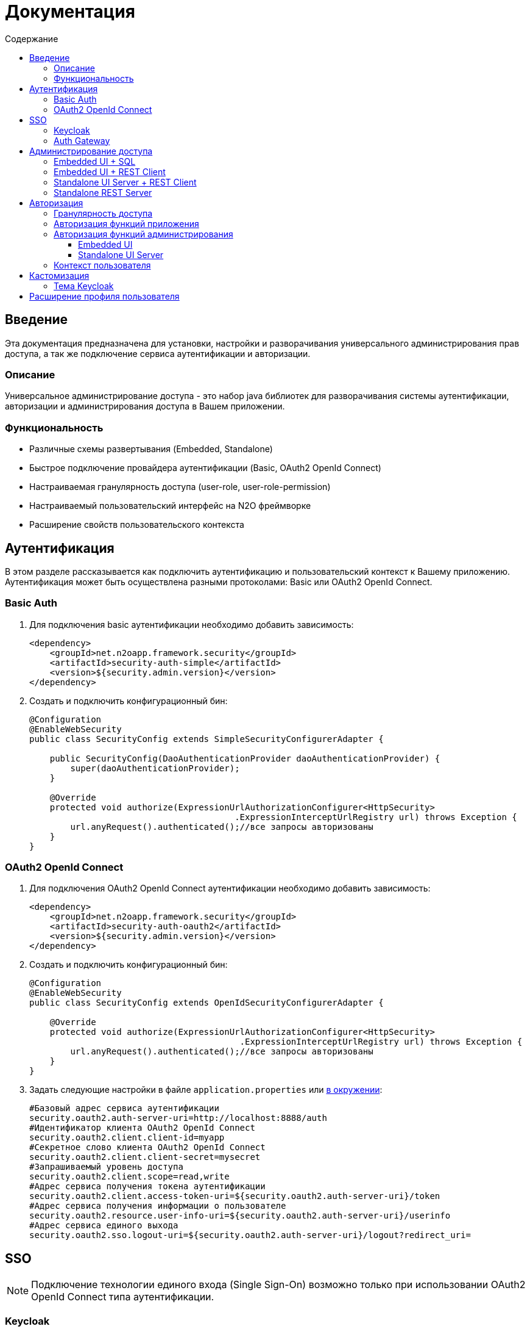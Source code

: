 = Документация
:toc:
:toclevels: 3
:toc-title: Содержание

== Введение
Эта документация предназначена для установки, настройки и разворачивания универсального администрирования прав доступа, а так же подключение сервиса аутентификации и авторизации.

=== Описание
Универсальное администрирование доступа - это набор java библиотек для разворачивания системы аутентификации, авторизации и администрирования доступа в Вашем приложении.

=== Функциональность
- Различные схемы развертывания (Embedded, Standalone)
- Быстрое подключение провайдера аутентификации (Basic, OAuth2 OpenId Connect)
- Настраиваемая гранулярность доступа (user-role, user-role-permission)
- Настраиваемый пользовательский интерфейс на N2O фреймворке
- Расширение свойств пользовательского контекста

== Аутентификация
В этом разделе рассказывается как подключить аутентификацию и пользовательский контекст к Вашему приложению.
Аутентификация может быть осуществлена разными протоколами: Basic или OAuth2 OpenId Connect.

=== Basic Auth

. Для подключения basic аутентификации необходимо добавить зависимость:
+
[source,xml]
----
<dependency>
    <groupId>net.n2oapp.framework.security</groupId>
    <artifactId>security-auth-simple</artifactId>
    <version>${security.admin.version}</version>
</dependency>
----
+
. Создать и подключить конфигурационный бин:
+
[source,java]
----
@Configuration
@EnableWebSecurity
public class SecurityConfig extends SimpleSecurityConfigurerAdapter {

    public SecurityConfig(DaoAuthenticationProvider daoAuthenticationProvider) {
        super(daoAuthenticationProvider);
    }

    @Override
    protected void authorize(ExpressionUrlAuthorizationConfigurer<HttpSecurity>
                                        .ExpressionInterceptUrlRegistry url) throws Exception {
        url.anyRequest().authenticated();//все запросы авторизованы
    }
}
----

=== OAuth2 OpenId Connect

. Для подключения OAuth2 OpenId Connect аутентификации необходимо добавить зависимость:
+
[source,xml]
----
<dependency>
    <groupId>net.n2oapp.framework.security</groupId>
    <artifactId>security-auth-oauth2</artifactId>
    <version>${security.admin.version}</version>
</dependency>
----
+
. Создать и подключить конфигурационный бин:
+
[source,java]
----
@Configuration
@EnableWebSecurity
public class SecurityConfig extends OpenIdSecurityConfigurerAdapter {

    @Override
    protected void authorize(ExpressionUrlAuthorizationConfigurer<HttpSecurity>
                                         .ExpressionInterceptUrlRegistry url) throws Exception {
        url.anyRequest().authenticated();//все запросы авторизованы
    }
}
----
+
. Задать следующие настройки в файле `application.properties` или link:https://docs.spring.io/spring-boot/docs/current/reference/html/boot-features-external-config.html[в окружении]:
+
[source]
----
#Базовый адрес сервиса аутентификации
security.oauth2.auth-server-uri=http://localhost:8888/auth
#Идентификатор клиента OAuth2 OpenId Connect
security.oauth2.client.client-id=myapp
#Секретное слово клиента OAuth2 OpenId Connect
security.oauth2.client.client-secret=mysecret
#Запрашиваемый уровень доступа
security.oauth2.client.scope=read,write
#Адрес сервиса получения токена аутентификации
security.oauth2.client.access-token-uri=${security.oauth2.auth-server-uri}/token
#Адрес сервиса получения информации о пользователе
security.oauth2.resource.user-info-uri=${security.oauth2.auth-server-uri}/userinfo
#Адрес сервиса единого выхода
security.oauth2.sso.logout-uri=${security.oauth2.auth-server-uri}/logout?redirect_uri=
----

== SSO

[NOTE]
Подключение технологии единого входа (Single Sign-On) возможно только при использовании OAuth2 OpenId Connect типа аутентификации.

=== Keycloak
В этом разделе рассказывается про установку сервера Keycloak.
Это открытый сервер SSO аутентификации, разворачиваемый на базе Wildfly.

*Схема SSO аутентификации*

image::images\readme-b6af3.png[]

. Запросы не авторизованных пользователей перенаправляют на Keycloak сервер
. Keycloak показывает пользователю страницу аутентификации
. После успешной аутентификации Keycloak перенаправляет запрос обратно на сервер приложений с токеном в параметрах
. Приложение делает авторизованный запрос на Keycloak сервер на адрес `/userinfo` для получения информации о пользователе (username, ФИО, email, роли)
. Приложение дополняет информацию о пользователе (получает права доступа), делая запрос `/details` на REST сервер администрирования

*Установка*

. Запустить команду `/bin/standalone` (сервер поднимется по порту 8080, желательно link:https://www.keycloak.org/docs/2.5/server_installation/topics/network/ports.html[изменить этот порт] на какой-либо другой, например, 8888)
. Создать супер пользователя `/bin/add-user-keycloak`
. Войти в консоль администрирования `http://localhost:8888/auth`
. Создайте домен системы (Add realm). Эта область хранения пользователей и ролей вашей системы.
+
image::images\readme-b2fb3.png[]
+
. Создайте клиента (Clients > Create). Клиент - это приложение, которое будет аутентифицироваться в системе.
В поле "Client ID" задаётся идентификатор клиента. Скопируйте и используйте его в настройках OAuth2 аутентификации.
+
image::images\readme-28fc6.png[]
+
. Нажмите "Save", откроется форма редактирования клиента, где в поле "Access Type" выберите "confidential" и снова нажмите "Save"
. На вкладке "Credentials" будет информация о секрете (поле "Secret"). Скопируйте его и используйте в настройках OAuth2 аутентификации.
+
image::images\readme-f04f6.png[]
+
. Перейдите на вкладку "Mappers" и нажмите кнопку "Add Builtin"
. Выберите чекбоксами пункты: `username`, `email`, `realm roles`, `family name`, `given name`, `middle name`, `full name` и нажмите "Add selected"
+
image::images\mappers_added.png[]
+
. Нажмите на "realm roles" и измените поле "Token Claim Name" на `roles`, включите поле "Add to userinfo" и нажмите "Save"
+
image::images\role_mapping.png[]
+
. Для корректной отправки сообщений пользователю (с напоминанием пароля, подтверждением учетных данных и тд.) из Keycloak пропишите найстройки email сервера в разделе Email в Realm settings.
+
image::images\email.png[]
+
. Создайте системного клиента для синхронизации с сервисами администрирования (Clients > Create)
+
image::images\readme-create-client.png[]
+
. Затем выберите его и на вкладке "Settings" задайте Access Type - Confidential, Service Accounts Enabled - ON, нажмите Save
+
image::images\readme-settings.png[]
+
. На вкладке "Service Account Roles" добавьте роли для управления realm и пользователями
+
image::images\readme-service-account-roles.png[]
+
. Создайте роль администрирования системы (Roles > Add role)
+
image::images\sec.role.png[]
+
. Создайте пользователя "admin", под которым Вы будете входить в модуль администрирования доступа
. На вкладке "Credentials" дважды введите пароль пользователя
+
image::images\readme-ffb7e.png[]
+
. На вкладке "Role Mappings" добавьте роль "sec.admin"
+
image::images\add.role.png[]
+
. Теперь Keycloak настроен!
Осталось распостранить настройки Keycloak для всех приложений для которых он является SSO сервером.
Если у вас развёрнут сервер конфигурации (Config Server), то задайте в нём следующие настройки,
если они отличаются от дефолтных:
+
[source]
----
#Адрес сервера Keycloak
keycloak.server-url=http://localhost:8888/auth
#Адрес возврата после аутентификации
keycloak.redirect-url=http://localhost:8080
#Название домена
keycloak.realm=security-admin
#Идентификатор клиента администрирования
keycloak.admin-client-id=admin-cli
#Пользователь с правами администрирования
keycloak.username=restclient
#Пароль пользователя с правами администрирования
keycloak.password=
#Отправлять ли подтверждение email при создании пользователя
keycloak.send-verify-email=true
#Отправлять ли ссылку на смену пароля при создании пользователя
keycloak.send-change-password=true
#Идентификатор клиента приложений
keycloak.client-id=security-admin-sso
#Секретное слово клиента
security.oauth2.client.client-secret=
#Уровень доступа клиента
security.oauth2.client.scope=read, write
----
+
. Если при попытке залогиниться Keycloak выдаст сообщение:

*We're sorry...*

*Invalid parameter: redirect_uri*

проверьте этот параметр в адресной строке

`localhost:8888/auth/realms/security-admin/protocol/openid-connect/auth?client_id=myapp&redirect_uri=http://127.0.0.1:8080/login&response_type=code`

и добавьте этот URL в список `Valid Redirect URIs` в настройках ранее созданого клиента


=== Auth Gateway
В этом разделе рассказывается про установку шлюзового сервера аутентификации.
Это SSO сервер, построенный на базе Spring Cloud Security,
интегрируемый с любыми другими серверами аутентификации по протоколу OAuth2 OpenId Connect, например, с Keycloak.

*Схема SSO аутентификации*

image::images\readme-05d0a.png[]


. Запросы не авторизованных пользователей перенаправляют на шлюз авторизации с захешированным секретом от шлюза
. Шлюз перенаправляет запросы не авторизованных пользователей на сервер аутентификации, заданный в настройках шлюза, например, Keycloak, с захешированным секретом от сервера
. Сервер аутентификации показывает пользователю страницу аутентификации
. После успешной аутентификации сервер перенаправляет запрос обратно на шлюз, а шлюз на сервер приложений с токеном в параметрах
 Приложение делает авторизованный запрос на шлюз на адрес `/userinfo` для получения информации о пользователе (username, ФИО, email, роли)
. Шлюз повторяет авторизованный запрос на адрес `/userinfo` к серверу аутентификации
. После получения информации о пользователе от сервера аутентификации шлюз дополняет её информацией от сервиса администрирования (например, правами доступа)

*Установка*

. Скачайте запускаемый jar файл SSO сервера по link:http://[ссылке] в отдельную папку
. Создайте файл настроек `application.properties`
. Задайте настройки
. Запустите сервер, выполнив команду `java -jar ssoserver.jar`

== Администрирование доступа
В этом разделе рассказывается об установке сервера администрирования доступа в зависимости от выбранной Вами схемы развертывания.

=== Embedded UI + SQL
Эта схема предусматривает установку пользовательского интерфейса администрирования внутри Вашего прикладного приложения с SQL доступом к Базе Данных.

image::images\readme-e72a1.png[]

Требования к приложению::
- N2O 7.0+
- Spring 4.3+

*Установка*

. Добавьте зависимость от реализации интерфейса `security-admin-web`:
+
[source,xml]
----
<dependency>
    <groupId>net.n2oapp.framework.security</groupId>
    <artifactId>security-admin-web</artifactId>
    <version>${security.admin.version}</version>
</dependency>
----
+
. Добавьте зависимость от реализации сервисов `security-admin-sql`:
+
[source,xml]
----
<dependency>
    <groupId>net.n2oapp.framework.security</groupId>
    <artifactId>security-admin-sql</artifactId>
    <version>${security.admin.version}</version>
</dependency>
----
+
. Добавьте скрипты наката БД в changelog файл liquibase:
+
[source,xml]
----
<?xml version="1.0" encoding="UTF-8"?>
<databaseChangeLog>
  <include file="classpath:/security/admin/db/[granularity]/properties.xml"/>
    <include file="classpath:/security/admin/db/[granularity]/changelog.xml"/>
    ...
</databaseChangeLog>
----
+
Где, `[granularity]` вид link:#_Гранулярность_доступа[гранулярности доступа].
+
. На сервере Tomcat создайте jdbc ресурс с именем `jdbc/security`, например, так:
+
[source,xml]
----
<Resource name="jdbc/security"
          auth="Container"
          type="javax.sql.DataSource"
          username="postgres"
          password="postgres"
          driverClassName="org.postgresql.Driver"
          url="jdbc:postgresql://localhost:5432/security"
          maxActive="20"
          maxIdle="10"
          validationQuery="select 1"/>
----
+
. Создайте базу данных `security`:
+
[source,sql]
----
CREATE DATABASE security ENCODING = 'UTF8';
----




=== Embedded UI + REST Client
Эта схема предусматривает установку пользовательского интерфейса администрирования
внутри Вашего прикладного приложения с удаленными вызовами REST сервисов
к отдельно стоящему REST серверу администрирования.

image::images\readme-eadda.png[]

Требования к приложению::
- N2O 7.0+
- Spring 4.3+

*Установка*

. Добавьте зависимость от реализации интерфейса `security-admin-web`:
+
[source,xml]
----
<dependency>
    <groupId>net.n2oapp.framework.security</groupId>
    <artifactId>security-admin-web</artifactId>
    <version>${security.admin.version}</version>
</dependency>
----
+
. Добавьте зависимость от реализации сервисов `security-admin-rest-client`:
+
[source,xml]
----
<dependency>
    <groupId>net.n2oapp.framework.security</groupId>
    <artifactId>security-admin-rest-client</artifactId>
    <version>${security.admin.version}</version>
</dependency>
----
+
. В файле `application.properties`
или link:https://docs.spring.io/spring-boot/docs/current/reference/html/boot-features-external-config.html[в окружении]
задайте адрес backend сервисов:
+
[source]
----
#Адрес REST сервисов администрирования
sec.admin.rest.url=http://localhost:9090/api
----
+
. Запустите Ваше приложение


=== Standalone UI Server + REST Client
Эта схема предусматривает разворачивание фронтенд сервера пользовательского
интерфейса администрирования с удаленными вызовами REST сервисов к отдельно
стоящему REST серверу администрирования.

image::images\readme-2565b.png[]

*Установка*

. Скачайте link:https://git.i-novus.ru/framework/security-admin[исходный код проекта]
и соберите его командой `mvn clean package -Pstandalone`
, или скачайте link:https://ci.i-novus.ru/view/n2o/job/security-admin.master.release/ws/security-admin-frontend/target/frontend.jar[собранный jar файл] `frontend.jar`
. Задайте настройку адреса REST сервисов администрирования `sec.admin.rest.url`
. Запустите UI сервер командой `java -jar frontend.jar` и настройками бекенда и oauth2 аутентификации:
+
[source]
----
java -jar frontend.jar --sec.admin.rest.url=http://localhost:9090/api --keycloak.server-url=http://localhost:8888/auth -security.oauth2.client.client-secret=mysecret
----
+
. Проверьте, что в браузере доступен адрес: http://localhost:8080/


=== Standalone REST Server
Эта схема предусматривает разворачивание REST сервера администрирования доступа.

image::images\readme-75921.png[]

*Установка*

. Создайте базу данных `security`:
+
[source,sql]
----
CREATE DATABASE security ENCODING = 'UTF8';
----
+
. Скачайте link:https://git.i-novus.ru/framework/security-admin[исходный код проекта]
и соберите его командой `mvn clean package -Pstandalone`,
или скачайте link:https://ci.i-novus.ru/view/n2o/job/security-admin.master.release/ws/security-admin-backend/target/backend.jar[собранный jar файл]
`backend.jar`
. Запустите бекенд командой `java -jar backend.jar` с настройками созданной БД:
+
[source]
----
java -jar backend.jar --spring.datasource.url=jdbc:postgresql://localhost:5432/security --spring.datasource.username=postgres --spring.datasource.password=postgres
----
+
. Проверьте, что в браузере доступен адрес: http://localhost:9090/api/info


== Авторизация
В этом разделе рассказывается как настроить доступ к функциям Вашего приложения и к функциям администрирования.

=== Гранулярность доступа
В зависимости от масштаба системы доступ к её функциям можно разрешать по ролям, правам доступа, группам и т.д.

.Виды гранулярности доступа
[cols="1,2,4"]
|===
|Вид|Описание|Таблицы БД

|ur
|user-role
|sec.user, sec.role, sec.user_role

|urp
|user-role-permission
|sec.user, sec.role, sec.permission, sec.user_role, sec.role_permission

|ugr
|user-group-role
|sec.user, sec.group, sec.role, sec.user_group, sec.group_role, sec.user_role

|ugrp
|user-group-role-permission
|sec.user, sec.group, sec.role, sec.permission, sec.user_group, sec.group_role, sec.user_role, sec.role_permission

|===

Гранулярность доступа задётся настройкой `n2o.sec.granularity` в файле `META-INF/n2o-build.properties` или `[USER_HOME]/.n2o/placeholders.properties`:

[source]
----
#Вид гранулярности доступа
n2o.sec.granularity=urp
----

От выбранной гранулярности зависит структура БД, интерфейс и сервисы администрирования.
По умолчанию `urp`.

=== Авторизация функций приложения

. Создайте права доступа к Вашему приложению через liquibase скрипты:
+
[source,sql]
----
insert into sec.role(name, code, description) values('Моя роль', 'someRole', 'Роль для доступа к моему модулю');
insert into sec.permission(name, code) values('Право доступа к моему модулю', 'someModule.somePermission');
----
+
. Доступ к функциям приложения задаётся через N2O файл `[app].access.xml`, согласно созданным на предыдущем шаге правам доступа:
+
[source,xml]
----
<access>
  <permission id="someModule.somePermission">
      <!--Право на чтение N2O объекта-->
      <object-access object-id="someObject"/>
      <!--Право на все действия N2O объекта-->
      <object-access object-id="someObject" actions="*"/>
  </permission>
  ...
</access>
----

=== Авторизация функций администрирования

==== Embedded UI

. В N2O файле `[app].header.xml` Вашего приложения добавьте страницы администрирования:
+
[source,xml]
----
<header>
    <menu>
        ...
        <page page-id="users" label="Пользователи"/>
        <page page-id="roles" label="Роли"/>
    </menu>
</header>
----
+
. В N2O файле `[app].access.xml` Вашего приложения задайте права доступа к функциям администрирования:
+
[source,xml]
----
<access>
  <permission id="user.read">
      <object-access object-id="${sec.admin.user.object.id}"/>
  </permission>
  <permission id="role.read">
      <object-access object-id="${sec.admin.role.object.id}"/>
  </permission>
  <permission id="user.edit">
      <object-access object-id="${sec.admin.user.object.id}"/>
      <object-access object-id="${sec.admin.user.object.id}" actions="create,update,delete,changeUserActive"/>
  </permission>
  <permission id="role.edit">
      <object-access object-id="${sec.admin.role.object.id}"/>
      <object-access object-id="${sec.admin.role.object.id}" actions="create,update,delete"/>
  </permission>
  ...
</access>
----

==== Standalone UI Server

. В N2O файле `[app].header.xml` Вашего приложения добавьте переход на сервер администрирования:
+
[source,xml]
----
<header>
    <menu>
        ...
        <a href="/admin" label="Администрирование"/>
    </menu>
</header>
----
+
. В N2O файле `[app].access.xml` Вашего приложения задайте права доступа к переходу на сервер администрирования:
+
[source,xml]
----
<access>
  <role id="admin">
      <url-access pattern="/admin"/>
  </role>
  ...
</access>
----

=== Контекст пользователя
При включении аутентификации N2O контекст пользователя подключается автоматически.
Он рефлексивно получает все поля объекта `UserDetails` через плейсхолдер: `#{param}`.
По умолчанию доступны следующие параметры:
[source,xml]
----
<output-text id="username" default-value="#{username?}"/>
<output-text id="name" default-value="#{name?}"/>
<output-text id="surname" default-value="#{surname?}"/>
<output-text id="patronymic" default-value="#{patronymic?}"/>
<output-text id="email" default-value="#{email?}"/>
<output-text id="enabled" default-value="#{enabled?}"/>
----


== Кастомизация
В этом разделе рассказывается как настроить внешний вид страниц администрирования и аутентификации под стиль Вашей системы.

=== Тема Keycloak
В keycloak стиль страниц аутентификации, регистрации, восстановления пароля и др. можно настраивать с помощью темы.

Чтобы добавить новую тему нужно:

. Выполните команду
+
[source]
----
$KEYCLOAK_HOME/bin/jboss-cli.sh --command="module add --name=net.n2oapp.security.theme.keycloak --resources=target/keycloak-n2o-theme.jar"
----
+
. В файле `$KEYCLOAK_HOME/standalone/configuration/standalone.xml` добавьте:
+
[source,xml]
----
<theme>
  ...
  <modules>
      <module>net.n2oapp.security.theme.keycloak</module>
  </modules>
</theme>
----
+
. Выберите тему "n2o" в Realm настройках консоли администрирования Keycloak:
+
image::images\index-0c310.png[]

== Расширение профиля пользователя
В этом разделе рассказывается как расширить профиль пользователя новыми атрибутами, как встроить их в интерфейс и использовать в контексте приложения.
//todo
